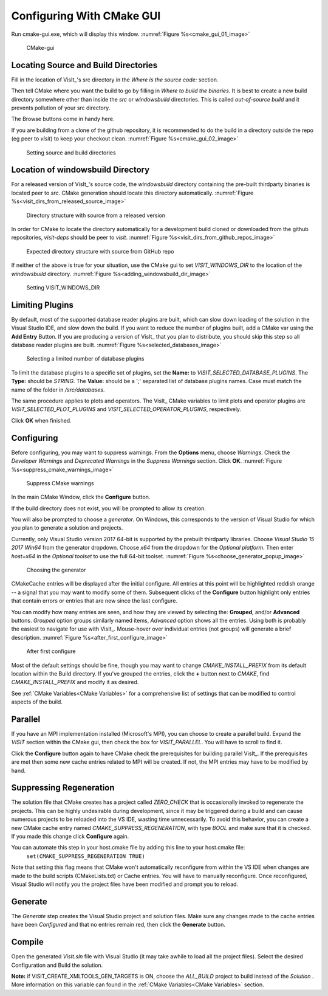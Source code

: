 .. _ConfiguringWithCMakeGUI:

Configuring With CMake GUI
--------------------------

Run cmake-gui.exe, which will display this window.
:numref:`Figure %s<cmake_gui_01_image>`

.. _cmake_gui_01_image:

.. figure:: images/cmake_gui_01.png

    CMake-gui


Locating Source and Build Directories
~~~~~~~~~~~~~~~~~~~~~~~~~~~~~~~~~~~~~
Fill in the location of VisIt_'s src directory in the *Where is the source code:* section.

Then tell CMake where you want the build to go by filling in *Where to build the binaries*. 
It is best to create a new build directory somewhere other than inside the *src* or *windowsbuild* directories. 
This is called *out-of-source build* and it prevents pollution of your src directory.

The Browse buttons come in handy here.

If you are building from a clone of the github repository, it is recommended to do the build in a directory outside the repo (eg peer to *visit*) to keep your checkout clean. :numref:`Figure %s<cmake_gui_02_image>`

.. _cmake_gui_02_image:

.. figure:: images/cmake_gui_02.png

    Setting source and build directories



.. _Location of windowsbuild Directory:

Location of windowsbuild Directory
~~~~~~~~~~~~~~~~~~~~~~~~~~~~~~~~~~

For a released version of  VisIt_'s source code, the *windowsbuild* directory containing the pre-built thirdparty binaries is located peer to *src*.  
CMake generation should locate this directory automatically.
:numref:`Figure %s<visit_dirs_from_released_source_image>`

.. _visit_dirs_from_released_source_image:

.. figure:: images/visit_dirs_from_released_source.png

    Directory structure with source from a released version

In order for CMake to locate the directory automatically for a development build cloned or downloaded from the github repositories, *visit-deps* should be peer to *visit*. 
:numref:`Figure %s<visit_dirs_from_github_repos_image>`

.. _visit_dirs_from_github_repos_image:

.. figure:: images/visit_dirs_from_github_repos.png

    Expected directory structure with source from GitHub repo

If neither of the above is true for your situation, use the CMake gui to set *VISIT_WINDOWS_DIR* to the location of the *windowsbuild* directory.
:numref:`Figure %s<adding_windowsbuild_dir_image>`

.. _adding_windowsbuild_dir_image:

.. figure:: images/adding_windowsbuild_dir.png

    Setting VISIT_WINDOWS_DIR


Limiting Plugins
~~~~~~~~~~~~~~~~

By default, most of the supported database reader plugins are built, which can slow down loading of the solution in the Visual Studio IDE, and slow down the build.  
If you want to reduce the number of plugins built, add a CMake var using the **Add Entry** Button. 
If you are producing a version of VisIt_ that you plan to distribute, you should skip this step so all database reader plugins are built.
:numref:`Figure %s<selected_databases_image>`

.. _selected_databases_image:

.. figure:: images/selected_databases.png

   Selecting a limited number of database plugins

To limit the database plugins to a specific set of plugins, set the **Name:**  to *VISIT_SELECTED_DATABASE_PLUGINS*. 
The **Type:** should be *STRING*. 
The **Value:** should be a ';' separated list of database plugins names. 
Case must match the name of the folder in */src/databases*.

The same procedure applies to plots and operators. 
The VisIt_ CMake variables to limit plots and operator plugins are *VISIT_SELECTED_PLOT_PLUGINS* and *VISIT_SELECTED_OPERATOR_PLUGINS*, respectively.

Click **OK** when finished.

Configuring
~~~~~~~~~~~
Before configuring, you may want to suppress warnings.  
From the **Options** menu, choose *Warnings*.  
Check the *Developer Warnings* and *Deprecated Warnings* in the *Suppress Warnings* section. 
Click **OK**.
:numref:`Figure %s<suppress_cmake_warnings_image>`

.. _suppress_cmake_warnings_image:

.. figure:: images/suppress_cmake_warnings.png

    Suppress CMake warnings

In the main CMake Window, click the **Configure** button.  

If the build directory does not exist, you will be prompted to allow its creation. 

You will also be prompted to choose a *generator*. 
On Windows, this corresponds to the version of Visual Studio for which you plan to generate a solution and projects.

Currently, only Visual Studio version 2017 64-bit is supported by the prebuilt thirdparty libraries.
Choose *Visual Studio 15 2017 Win64* from the generator dropdown.
Choose *x64* from the dropdown for the *Optional platform*.
Then enter *host=x64* in the *Optional toolset* to use the full 64-bit toolset.
:numref:`Figure %s<choose_generator_popup_image>`

.. _choose_generator_popup_image:

.. figure:: images/choose_generator_popup.png

    Choosing the generator

CMakeCache entries will be displayed after the initial configure.  
All entries at this point will be highlighted reddish orange -- a signal that you may want to modify some of them.  
Subsequent clicks of the **Configure** button highlight only entries that contain errors or entries that are new since the last configure.

You can modify how many entries are seen, and how they are viewed by selecting 
the: **Grouped**, and/or **Advanced** buttons.  
*Grouped* option groups similarly named items, *Advanced* option shows all the entries. 
Using both is probably the easiest to navigate for use with VisIt_.  
Mouse-hover over individual entries (not groups) will generate a brief description.
:numref:`Figure %s<after_first_configure_image>`

.. _after_first_configure_image:

.. figure:: images/after_first_configure.png

    After first configure

Most of the default settings should be fine, though you may want to change *CMAKE_INSTALL_PREFIX* from its default location within the Build directory.
If you've grouped the entries, click the **+** button next to *CMAKE*, find *CMAKE_INSTALL_PREFIX* and modify it as desired.

See :ref:`CMake Variables<CMake Variables>` for a comprehensive list of settings that can be modified to control aspects of the build.

Parallel
~~~~~~~~
If you have an MPI implementation installed (Microsoft's MPI), you can choose to create a parallel build. 
Expand the *VISIT* section within the CMake gui, then check the box for *VISIT_PARALLEL*. 
You will have to scroll to find it.

Click the **Configure** button again to have CMake check the prerequisites for 
building parallel VisIt_. 
If the prerequisites are met then some new cache entries related to MPI will be created.  
If not, the MPI entries may have to be modified by hand.

Suppressing Regeneration
~~~~~~~~~~~~~~~~~~~~~~~~
The solution file that CMake creates has a project called *ZERO_CHECK* that is 
occasionally invoked to regenerate the projects. 
This can be highly undesirable during development, since it may be triggered during a build and can cause numerous projects to be reloaded into the VS IDE, wasting time unnecessarily. 
To avoid this behavior, you can create a new CMake cache entry named *CMAKE_SUPPRESS_REGENERATION*,  with type *BOOL* and make sure that it is checked. 
If you made this change click **Configure** again.

You can automate this step in your host.cmake file by adding this line to your host.cmake file:
 ``set(CMAKE_SUPPRESS_REGENERATION TRUE)``

Note that setting this flag means that CMake won't automatically reconfigure from within the VS IDE when changes are made to the build scripts (CMakeLists.txt) or Cache entries.  
You will have to manually reconfigure.
Once reconfigured, Visual Studio will notify you the project files have been modified and prompt you to reload.

Generate
~~~~~~~~
The *Generate* step creates the Visual Studio project and solution files. 
Make sure any changes made to the cache entries have been *Configured* and that no entries remain red, then click the **Generate** button.

Compile
~~~~~~~
Open the generated *VisIt.sln* file with Visual Studio (it may take awhile to
load all the project files). 
Select the desired Configuration and Build the solution.

**Note:** if VISIT_CREATE_XMLTOOLS_GEN_TARGETS is ON, choose the *ALL_BUILD* project to build instead of the *Solution* .
More information on this variable can found in the :ref:`CMake Variables<CMake Variables>` section.

